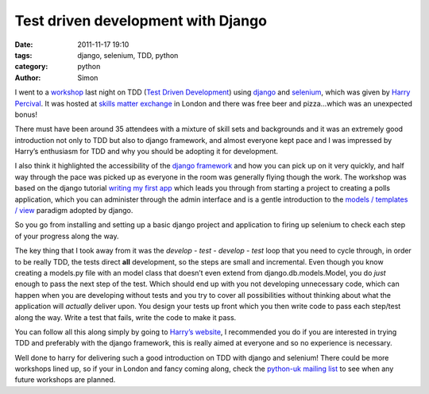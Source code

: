 Test driven development with Django
###################################

:date: 2011-11-17 19:10
:tags: django, selenium, TDD, python
:category: python
:author: Simon

I went to a `workshop`_ last night on TDD (`Test Driven Development`_)
using `django`_ and `selenium`_, which was given by `Harry Percival`_.
It was hosted at `skills matter exchange`_ in London and there was free
beer and pizza…which was an unexpected bonus!

There must have been around 35 attendees with a mixture of skill sets
and backgrounds and it was an extremely good introduction not only to
TDD but also to django framework, and almost everyone kept pace and I
was impressed by Harry’s enthusiasm for TDD and why you should be
adopting it for development.

I also think it highlighted the accessibility of the `django framework`_
and how you can pick up on it very quickly, and half way through the
pace was picked up as everyone in the room was generally flying though
the work. The workshop was based on the django tutorial `writing my
first app`_ which leads you through from starting a project to creating
a polls application, which you can administer through the admin
interface and is a gentle introduction to the `models / templates /
view`_ paradigm adopted by django.

So you go from installing and setting up a basic django project and
application to firing up selenium to check each step of your progress
along the way.

The key thing that I took away from it was the *develop - test - develop
- test* loop that you need to cycle through, in order to be really TDD,
the tests direct **all** development, so the steps are small and
incremental. Even though you know creating a models.py file with an
model class that doesn’t even extend from django.db.models.Model, you do
*just* enough to pass the next step of the test. Which should end up
with you not developing unnecessary code, which can happen when you are
developing without tests and you try to cover all possibilities without
thinking about what the application will *actually* deliver upon. You
design your tests up front which you then write code to pass each
step/test along the way. Write a test that fails, write the code to make
it pass.

You can follow all this along simply by going to `Harry’s website`_, I
recommended you do if you are interested in trying TDD and preferably
with the django framework, this is really aimed at everyone and so no
experience is necessary.

Well done to harry for delivering such a good introduction on TDD with
django and selenium! There could be more workshops lined up, so if your
in London and fancy coming along, check the `python-uk mailing list`_ to
see when any future workshops are planned.

.. _workshop: http://skillsmatter.com/podcast/ajax-ria/tdd-django-selenium/js-2958
.. _Test Driven Development: http://en.wikipedia.org/wiki/Test-driven_development
.. _django: https://www.djangoproject.com/
.. _selenium: http://seleniumhq.org/
.. _Harry Percival: http://harry.pythonanywhere.com/
.. _skills matter exchange: http://skillsmatter.com/go/find-us/js-1520
.. _django framework: https://www.djangoproject.com/
.. _writing my first app: https://docs.djangoproject.com/en/dev/intro/tutorial01/
.. _models / templates / view: https://docs.djangoproject.com/en/dev/faq/general/#django-appears-to-be-a-mvc-framework-but-you-call-the-controller-the-view-and-the-view-the-template-how-come-you-don-t-use-the-standard-names
.. _Harry’s website: http://harry.pythonanywhere.com/
.. _python-uk mailing list: http://mail.python.org/mailman/listinfo/python-uk
